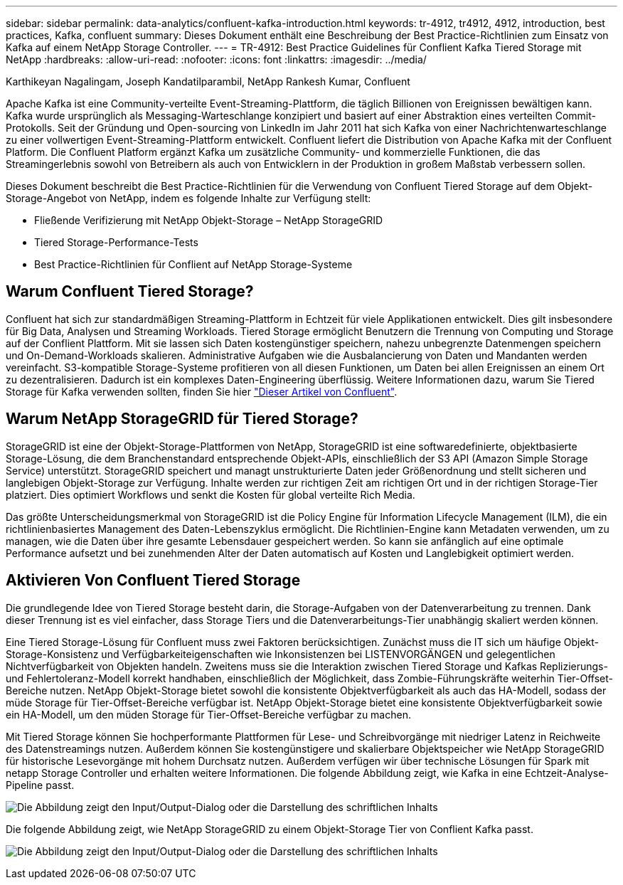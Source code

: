 ---
sidebar: sidebar 
permalink: data-analytics/confluent-kafka-introduction.html 
keywords: tr-4912, tr4912, 4912, introduction, best practices, Kafka, confluent 
summary: Dieses Dokument enthält eine Beschreibung der Best Practice-Richtlinien zum Einsatz von Kafka auf einem NetApp Storage Controller. 
---
= TR-4912: Best Practice Guidelines für Conflient Kafka Tiered Storage mit NetApp
:hardbreaks:
:allow-uri-read: 
:nofooter: 
:icons: font
:linkattrs: 
:imagesdir: ../media/


Karthikeyan Nagalingam, Joseph Kandatilparambil, NetApp Rankesh Kumar, Confluent

[role="lead"]
Apache Kafka ist eine Community-verteilte Event-Streaming-Plattform, die täglich Billionen von Ereignissen bewältigen kann. Kafka wurde ursprünglich als Messaging-Warteschlange konzipiert und basiert auf einer Abstraktion eines verteilten Commit-Protokolls. Seit der Gründung und Open-sourcing von LinkedIn im Jahr 2011 hat sich Kafka von einer Nachrichtenwarteschlange zu einer vollwertigen Event-Streaming-Plattform entwickelt. Confluent liefert die Distribution von Apache Kafka mit der Confluent Platform. Die Confluent Platform ergänzt Kafka um zusätzliche Community- und kommerzielle Funktionen, die das Streamingerlebnis sowohl von Betreibern als auch von Entwicklern in der Produktion in großem Maßstab verbessern sollen.

Dieses Dokument beschreibt die Best Practice-Richtlinien für die Verwendung von Confluent Tiered Storage auf dem Objekt-Storage-Angebot von NetApp, indem es folgende Inhalte zur Verfügung stellt:

* Fließende Verifizierung mit NetApp Objekt-Storage – NetApp StorageGRID
* Tiered Storage-Performance-Tests
* Best Practice-Richtlinien für Conflient auf NetApp Storage-Systeme




== Warum Confluent Tiered Storage?

Confluent hat sich zur standardmäßigen Streaming-Plattform in Echtzeit für viele Applikationen entwickelt. Dies gilt insbesondere für Big Data, Analysen und Streaming Workloads. Tiered Storage ermöglicht Benutzern die Trennung von Computing und Storage auf der Conflient Plattform. Mit sie lassen sich Daten kostengünstiger speichern, nahezu unbegrenzte Datenmengen speichern und On-Demand-Workloads skalieren. Administrative Aufgaben wie die Ausbalancierung von Daten und Mandanten werden vereinfacht. S3-kompatible Storage-Systeme profitieren von all diesen Funktionen, um Daten bei allen Ereignissen an einem Ort zu dezentralisieren. Dadurch ist ein komplexes Daten-Engineering überflüssig. Weitere Informationen dazu, warum Sie Tiered Storage für Kafka verwenden sollten, finden Sie hier link:https://docs.confluent.io/platform/current/kafka/tiered-storage.html#netapp-object-storage["Dieser Artikel von Confluent"^].



== Warum NetApp StorageGRID für Tiered Storage?

StorageGRID ist eine der Objekt-Storage-Plattformen von NetApp, StorageGRID ist eine softwaredefinierte, objektbasierte Storage-Lösung, die dem Branchenstandard entsprechende Objekt-APIs, einschließlich der S3 API (Amazon Simple Storage Service) unterstützt. StorageGRID speichert und managt unstrukturierte Daten jeder Größenordnung und stellt sicheren und langlebigen Objekt-Storage zur Verfügung. Inhalte werden zur richtigen Zeit am richtigen Ort und in der richtigen Storage-Tier platziert. Dies optimiert Workflows und senkt die Kosten für global verteilte Rich Media.

Das größte Unterscheidungsmerkmal von StorageGRID ist die Policy Engine für Information Lifecycle Management (ILM), die ein richtlinienbasiertes Management des Daten-Lebenszyklus ermöglicht. Die Richtlinien-Engine kann Metadaten verwenden, um zu managen, wie die Daten über ihre gesamte Lebensdauer gespeichert werden. So kann sie anfänglich auf eine optimale Performance aufsetzt und bei zunehmenden Alter der Daten automatisch auf Kosten und Langlebigkeit optimiert werden.



== Aktivieren Von Confluent Tiered Storage

Die grundlegende Idee von Tiered Storage besteht darin, die Storage-Aufgaben von der Datenverarbeitung zu trennen. Dank dieser Trennung ist es viel einfacher, dass Storage Tiers und die Datenverarbeitungs-Tier unabhängig skaliert werden können.

Eine Tiered Storage-Lösung für Confluent muss zwei Faktoren berücksichtigen. Zunächst muss die IT sich um häufige Objekt-Storage-Konsistenz und Verfügbarkeiteigenschaften wie Inkonsistenzen bei LISTENVORGÄNGEN und gelegentlichen Nichtverfügbarkeit von Objekten handeln. Zweitens muss sie die Interaktion zwischen Tiered Storage und Kafkas Replizierungs- und Fehlertoleranz-Modell korrekt handhaben, einschließlich der Möglichkeit, dass Zombie-Führungskräfte weiterhin Tier-Offset-Bereiche nutzen. NetApp Objekt-Storage bietet sowohl die konsistente Objektverfügbarkeit als auch das HA-Modell, sodass der müde Storage für Tier-Offset-Bereiche verfügbar ist. NetApp Objekt-Storage bietet eine konsistente Objektverfügbarkeit sowie ein HA-Modell, um den müden Storage für Tier-Offset-Bereiche verfügbar zu machen.

Mit Tiered Storage können Sie hochperformante Plattformen für Lese- und Schreibvorgänge mit niedriger Latenz in Reichweite des Datenstreamings nutzen. Außerdem können Sie kostengünstigere und skalierbare Objektspeicher wie NetApp StorageGRID für historische Lesevorgänge mit hohem Durchsatz nutzen. Außerdem verfügen wir über technische Lösungen für Spark mit netapp Storage Controller und erhalten weitere Informationen. Die folgende Abbildung zeigt, wie Kafka in eine Echtzeit-Analyse-Pipeline passt.

image:confluent-kafka-image2.png["Die Abbildung zeigt den Input/Output-Dialog oder die Darstellung des schriftlichen Inhalts"]

Die folgende Abbildung zeigt, wie NetApp StorageGRID zu einem Objekt-Storage Tier von Conflient Kafka passt.

image:confluent-kafka-image3.png["Die Abbildung zeigt den Input/Output-Dialog oder die Darstellung des schriftlichen Inhalts"]
